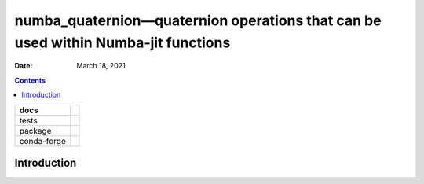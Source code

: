 .. This is auto-generated from `docs/README.md`. Do not edit this file directly.

==================================================================================
numba_quaternion—quaternion operations that can be used within Numba-jit functions
==================================================================================

:Date:   March 18, 2021

.. contents::
   :depth: 3
..

+-------------+----------------------------------------------------------------------------------+
| docs        | |Documentation Status| |image2|                                                  |
+=============+==================================================================================+
| tests       | |GitHub Actions| |Coverage Status|                                               |
|             |                                                                                  |
|             | |Codacy Code Quality Status| |Scrutinizer Status| |CodeClimate Quality Status|   |
+-------------+----------------------------------------------------------------------------------+
| package     | |Supported versions| |Supported implementations| |PyPI Wheel|                    |
|             |                                                                                  |
|             | |PyPI Package latest release| |GitHub Releases| |Development Status| |Downloads| |
|             |                                                                                  |
|             | |Commits since latest release| |License|                                         |
+-------------+----------------------------------------------------------------------------------+
| conda-forge | |Conda Recipe| |Conda Downloads| |Conda Version| |Conda Platforms|               |
+-------------+----------------------------------------------------------------------------------+

Introduction
============

.. |Documentation Status| image:: https://readthedocs.org/projects/python-numba_quaternion/badge/?version=latest
   :target: https://python-numba_quaternion.readthedocs.io/en/latest/?badge=latest&style=plastic
.. |image1| image:: https://github.com/ickc/python-numba_quaternion/workflows/GitHub%20Pages/badge.svg
   :target: https://ickc.github.io/python-numba_quaternion
.. |GitHub Actions| image:: https://github.com/ickc/python-numba_quaternion/workflows/Python%20package/badge.svg
.. |Coverage Status| image:: https://codecov.io/gh/ickc/python-numba_quaternion/branch/master/graphs/badge.svg?branch=master
   :target: https://codecov.io/github/ickc/python-numba_quaternion
.. |Codacy Code Quality Status| image:: https://img.shields.io/codacy/grade/078ebc537c5747f68c1d4ad3d3594bbf.svg
   :target: https://www.codacy.com/app/ickc/python-numba_quaternion
.. |Scrutinizer Status| image:: https://img.shields.io/scrutinizer/quality/g/ickc/python-numba_quaternion/master.svg
   :target: https://scrutinizer-ci.com/g/ickc/python-numba_quaternion/
.. |CodeClimate Quality Status| image:: https://codeclimate.com/github/ickc/python-numba_quaternion/badges/gpa.svg
   :target: https://codeclimate.com/github/ickc/python-numba_quaternion
.. |Supported versions| image:: https://img.shields.io/pypi/pyversions/python-numba_quaternion.svg
   :target: https://pypi.org/project/python-numba_quaternion
.. |Supported implementations| image:: https://img.shields.io/pypi/implementation/python-numba_quaternion.svg
   :target: https://pypi.org/project/python-numba_quaternion
.. |PyPI Wheel| image:: https://img.shields.io/pypi/wheel/python-numba_quaternion.svg
   :target: https://pypi.org/project/python-numba_quaternion
.. |PyPI Package latest release| image:: https://img.shields.io/pypi/v/python-numba_quaternion.svg
   :target: https://pypi.org/project/python-numba_quaternion
.. |GitHub Releases| image:: https://img.shields.io/github/tag/ickc/python-numba_quaternion.svg?label=github+release
   :target: https://github.com/ickc/python-numba_quaternion/releases
.. |Development Status| image:: https://img.shields.io/pypi/status/python-numba_quaternion.svg
   :target: https://pypi.python.org/pypi/python-numba_quaternion/
.. |Downloads| image:: https://img.shields.io/pypi/dm/python-numba_quaternion.svg
   :target: https://pypi.python.org/pypi/python-numba_quaternion/
.. |Commits since latest release| image:: https://img.shields.io/github/commits-since/ickc/python-numba_quaternion/v0.13.4.svg
   :target: https://github.com/ickc/python-numba_quaternion/compare/v0.13.4...master
.. |License| image:: https://img.shields.io/pypi/l/python-numba_quaternion.svg
.. |Conda Recipe| image:: https://img.shields.io/badge/recipe-python-numba_quaternion-green.svg
   :target: https://anaconda.org/conda-forge/python-numba_quaternion
.. |Conda Downloads| image:: https://img.shields.io/conda/dn/conda-forge/python-numba_quaternion.svg
   :target: https://anaconda.org/conda-forge/python-numba_quaternion
.. |Conda Version| image:: https://img.shields.io/conda/vn/conda-forge/python-numba_quaternion.svg
   :target: https://anaconda.org/conda-forge/python-numba_quaternion
.. |Conda Platforms| image:: https://img.shields.io/conda/pn/conda-forge/python-numba_quaternion.svg
   :target: https://anaconda.org/conda-forge/python-numba_quaternion
.. |image2| image:: https://github.com/ickc/python-numba_quaternion/workflows/GitHub%20Pages/badge.svg
   :target: https://ickc.github.io/python-numba_quaternion
